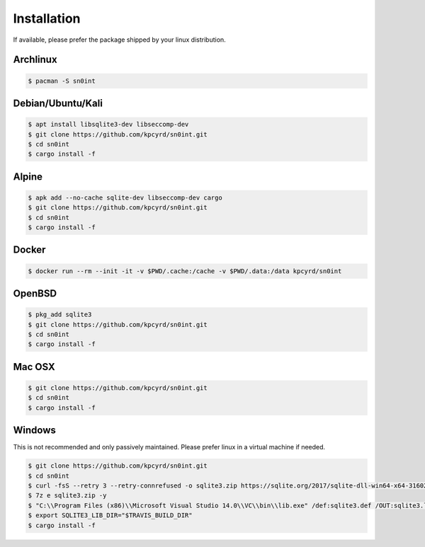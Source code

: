 Installation
============

If available, please prefer the package shipped by your linux distribution.

Archlinux
---------

.. code-block:: bash

    $ pacman -S sn0int

Debian/Ubuntu/Kali
------------------

.. code-block:: bash

    $ apt install libsqlite3-dev libseccomp-dev
    $ git clone https://github.com/kpcyrd/sn0int.git
    $ cd sn0int
    $ cargo install -f

Alpine
------

.. code-block:: bash

    $ apk add --no-cache sqlite-dev libseccomp-dev cargo
    $ git clone https://github.com/kpcyrd/sn0int.git
    $ cd sn0int
    $ cargo install -f

Docker
------

.. code-block:: bash

    $ docker run --rm --init -it -v $PWD/.cache:/cache -v $PWD/.data:/data kpcyrd/sn0int

OpenBSD
-------

.. code-block:: bash

    $ pkg_add sqlite3
    $ git clone https://github.com/kpcyrd/sn0int.git
    $ cd sn0int
    $ cargo install -f

Mac OSX
-------

.. code-block:: bash

    $ git clone https://github.com/kpcyrd/sn0int.git
    $ cd sn0int
    $ cargo install -f

Windows
-------

This is not recommended and only passively maintained. Please prefer linux in a virtual machine if needed.

.. code-block:: bash

    $ git clone https://github.com/kpcyrd/sn0int.git
    $ cd sn0int
    $ curl -fsS --retry 3 --retry-connrefused -o sqlite3.zip https://sqlite.org/2017/sqlite-dll-win64-x64-3160200.zip
    $ 7z e sqlite3.zip -y
    $ "C:\\Program Files (x86)\\Microsoft Visual Studio 14.0\\VC\\bin\\lib.exe" /def:sqlite3.def /OUT:sqlite3.lib /machine:x64
    $ export SQLITE3_LIB_DIR="$TRAVIS_BUILD_DIR"
    $ cargo install -f
